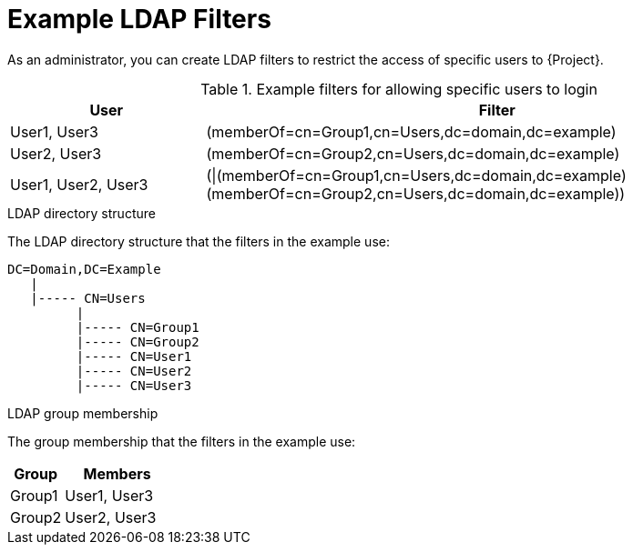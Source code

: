 [id='example-ldap-filters_{context}']
= Example LDAP Filters

As an administrator, you can create LDAP filters to restrict the access of specific users to {Project}.

.Example filters for allowing specific users to login
[cols="3,9" options="header"]
|====
| User | Filter
| User1, User3 |(memberOf=cn=Group1,cn=Users,dc=domain,dc=example)
| User2, User3 |(memberOf=cn=Group2,cn=Users,dc=domain,dc=example)
| User1, User2, User3 | (\|(memberOf=cn=Group1,cn=Users,dc=domain,dc=example)(memberOf=cn=Group2,cn=Users,dc=domain,dc=example))
|====


.LDAP directory structure
The LDAP directory structure that the filters in the example use:

[options="nowrap", subs="+quotes,verbatim,attributes"]
----
DC=Domain,DC=Example
   |
   |----- CN=Users
         |
         |----- CN=Group1
         |----- CN=Group2
         |----- CN=User1
         |----- CN=User2
         |----- CN=User3
----

.LDAP group membership
The group membership that the filters in the example use:

[cols="1,2" options="header"]
|====
|Group | Members
|Group1 |
User1,
User3
|
Group2 |
User2,
User3
|====
